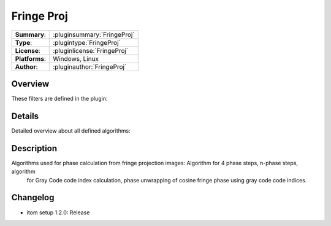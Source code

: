 ===================
 Fringe Proj
===================

=============== ========================================================================================================
**Summary**:    :pluginsummary:`FringeProj`
**Type**:       :plugintype:`FringeProj`
**License**:    :pluginlicense:`FringeProj`
**Platforms**:  Windows, Linux
**Author**:     :pluginauthor:`FringeProj`
=============== ========================================================================================================

Overview
========

.. pluginsummaryextended::
    :plugin: FringeProj

    Algorithms used for phase calculation from fringe projection images: Algorithm for 4 phase steps, n-phase steps, algorithm
    for Gray Code code index calculation, phase unwrapping of cosine fringe phase using gray code code indices.

These filters are defined in the plugin:

.. pluginfilterlist::
    :plugin: FringeProj
    :overviewonly:

Details
==============

Detailed overview about all defined algorithms:

.. pluginfilterlist::
    :plugin: FringeProj    


Description
==============

Algorithms used for phase calculation from fringe projection images: Algorithm for 4 phase steps, n-phase steps, algorithm
	for Gray Code code index calculation, phase unwrapping of cosine fringe phase using gray code code indices.

Changelog
==========

* itom setup 1.2.0: Release
